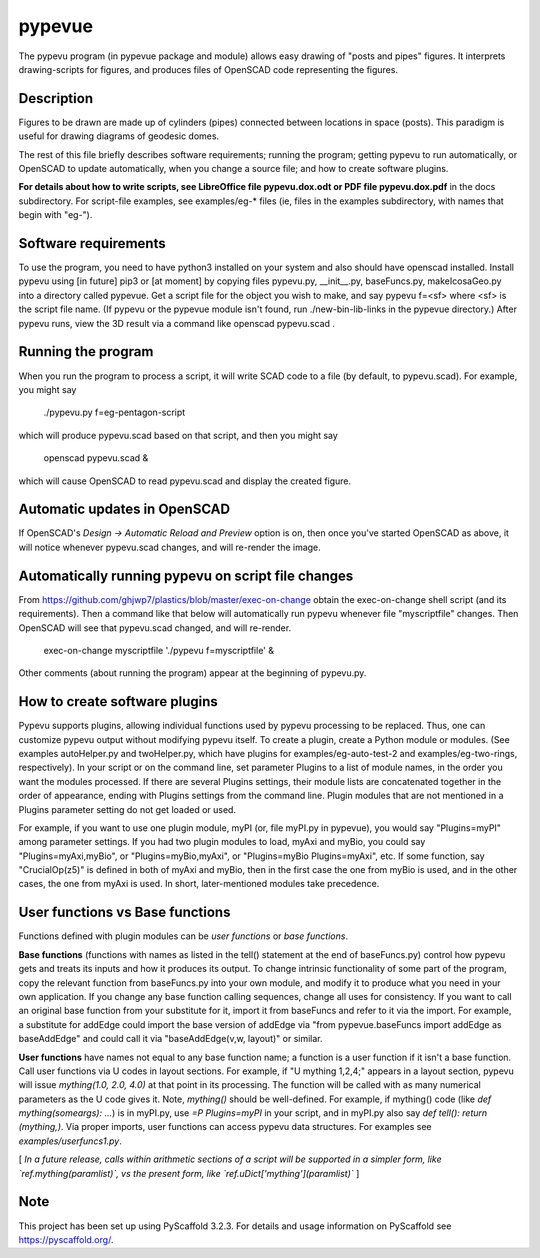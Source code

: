 .. -*- mode: rst -*-
=======
pypevue
=======


The pypevu program (in pypevue package and module) allows easy drawing
of "posts and pipes" figures.  It interprets drawing-scripts for
figures, and produces files of OpenSCAD code representing the figures.


Description
===========

Figures to be drawn are made up of cylinders (pipes) connected between
locations in space (posts).  This paradigm is useful for drawing
diagrams of geodesic domes.

The rest of this file briefly describes software requirements; running
the program; getting pypevu to run automatically, or OpenSCAD to
update automatically, when you change a source file; and how to create
software plugins.

**For details about how to write scripts, see LibreOffice file
pypevu.dox.odt or PDF file pypevu.dox.pdf** in the docs subdirectory.
For script-file examples, see examples/eg-* files (ie, files in the
examples subdirectory, with names that begin with "eg-").

Software requirements
=====================

To use the program, you need to have python3 installed on your system
and also should have openscad installed.  Install pypevu using [in
future] pip3 or [at moment] by copying files pypevu.py, __init__.py,
baseFuncs.py, makeIcosaGeo.py into a directory called pypevue.  Get a
script file for the object you wish to make, and say pypevu f=<sf>
where <sf> is the script file name.  (If pypevu or the pypevue module
isn't found, run ./new-bin-lib-links in the pypevue directory.) After
pypevu runs, view the 3D result via a command like openscad pypevu.scad .

Running the program
=====================
  
When you run the program to process a script, it will write SCAD code
to a file (by default, to pypevu.scad). For example, you might say

     ./pypevu.py  f=eg-pentagon-script

which will produce pypevu.scad based on that script, and then you
might say

     openscad pypevu.scad &

which will cause OpenSCAD to read pypevu.scad and display the created
figure.

Automatic updates in OpenSCAD 
=====================
  
If OpenSCAD's `Design -> Automatic Reload and Preview` option is on,
then once you've started OpenSCAD as above, it will notice whenever
pypevu.scad changes, and will re-render the image.

Automatically running pypevu on script file changes 
=====================
From https://github.com/ghjwp7/plastics/blob/master/exec-on-change
obtain the exec-on-change shell script (and its requirements).  Then a
command like that below will automatically run pypevu whenever file
"myscriptfile" changes.  Then OpenSCAD will see that pypevu.scad
changed, and will re-render.

     exec-on-change myscriptfile  './pypevu f=myscriptfile' &

Other comments (about running the program) appear at the beginning of
pypevu.py.

How to create software plugins
=====================
  
Pypevu supports plugins, allowing individual functions used by pypevu
processing to be replaced.  Thus, one can customize pypevu output
without modifying pypevu itself.  To create a plugin, create a Python
module or modules.  (See examples autoHelper.py and twoHelper.py,
which have plugins for examples/eg-auto-test-2 and
examples/eg-two-rings, respectively).  In your script or on the
command line, set parameter Plugins to a list of module names, in the
order you want the modules processed.  If there are several Plugins
settings, their module lists are concatenated together in the order of
appearance, ending with Plugins settings from the command line.
Plugin modules that are not mentioned in a Plugins parameter setting
do not get loaded or used.

For example, if you want to use one plugin module, myPI (or, file
myPI.py in pypevue), you would say "Plugins=myPI" among parameter
settings.  If you had two plugin modules to load, myAxi and myBio, you
could say "Plugins=myAxi,myBio", or "Plugins=myBio,myAxi", or
"Plugins=myBio Plugins=myAxi", etc.  If some function, say
"CrucialOp(z5)" is defined in both of myAxi and myBio, then in the
first case the one from myBio is used, and in the other cases, the one
from myAxi is used.  In short, later-mentioned modules take
precedence.
  
User functions vs Base functions
=====================
  
Functions defined with plugin modules can be *user functions* or *base
functions*.

**Base functions** (functions with names as listed in the tell()
statement at the end of baseFuncs.py) control how pypevu gets and
treats its inputs and how it produces its output.  To change intrinsic
functionality of some part of the program, copy the relevant function
from baseFuncs.py into your own module, and modify it to produce what
you need in your own application.  If you change any base function
calling sequences, change all uses for consistency.  If you want to
call an original base function from your substitute for it, import it
from baseFuncs and refer to it via the import.  For example, a
substitute for addEdge could import the base version of addEdge via
"from pypevue.baseFuncs import addEdge as baseAddEdge" and could call
it via "baseAddEdge(v,w, layout)" or similar.

**User functions** have names not equal to any base function name; a
function is a user function if it isn't a base function.  Call user
functions via U codes in layout sections.  For example, if "U mything
1,2,4;" appears in a layout section, pypevu will issue `mything(1.0,
2.0, 4.0)` at that point in its processing.  The function will be
called with as many numerical parameters as the U code gives it. Note,
`mything()` should be well-defined.  For example, if mything() code
(like `def mything(someargs): ...`) is in myPI.py, use `=P
Plugins=myPI` in your script, and in myPI.py also say `def tell():
return (mything,)`.  Via proper imports, user functions can access
pypevu data structures.  For examples see `examples/userfuncs1.py`.

[ *In a future release, calls within arithmetic sections of a script
will be supported in a simpler form, like `ref.mything(paramlist)`,
vs the present form, like `ref.uDict['mything'](paramlist)`* ]


Note
====

This project has been set up using PyScaffold 3.2.3. For details and usage
information on PyScaffold see https://pyscaffold.org/.
